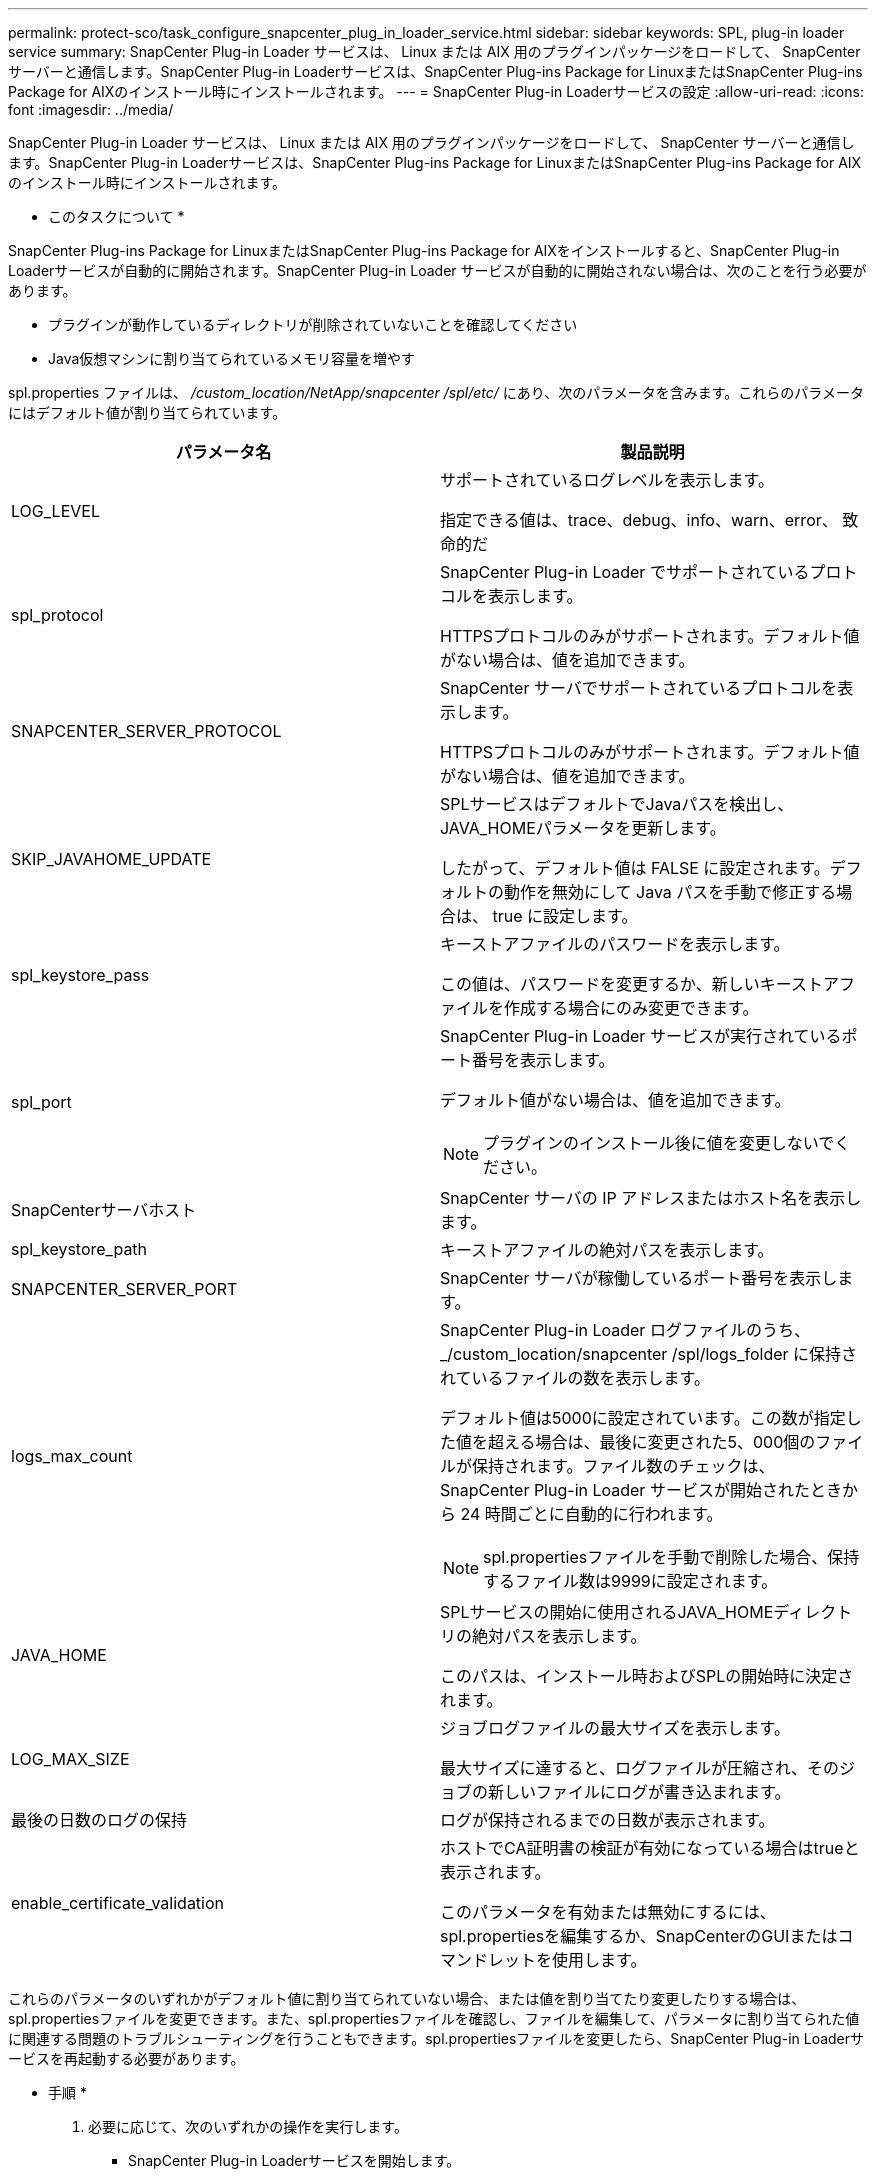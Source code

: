 ---
permalink: protect-sco/task_configure_snapcenter_plug_in_loader_service.html 
sidebar: sidebar 
keywords: SPL, plug-in loader service 
summary: SnapCenter Plug-in Loader サービスは、 Linux または AIX 用のプラグインパッケージをロードして、 SnapCenter サーバーと通信します。SnapCenter Plug-in Loaderサービスは、SnapCenter Plug-ins Package for LinuxまたはSnapCenter Plug-ins Package for AIXのインストール時にインストールされます。 
---
= SnapCenter Plug-in Loaderサービスの設定
:allow-uri-read: 
:icons: font
:imagesdir: ../media/


[role="lead"]
SnapCenter Plug-in Loader サービスは、 Linux または AIX 用のプラグインパッケージをロードして、 SnapCenter サーバーと通信します。SnapCenter Plug-in Loaderサービスは、SnapCenter Plug-ins Package for LinuxまたはSnapCenter Plug-ins Package for AIXのインストール時にインストールされます。

* このタスクについて *

SnapCenter Plug-ins Package for LinuxまたはSnapCenter Plug-ins Package for AIXをインストールすると、SnapCenter Plug-in Loaderサービスが自動的に開始されます。SnapCenter Plug-in Loader サービスが自動的に開始されない場合は、次のことを行う必要があります。

* プラグインが動作しているディレクトリが削除されていないことを確認してください
* Java仮想マシンに割り当てられているメモリ容量を増やす


spl.properties ファイルは、 _/custom_location/NetApp/snapcenter /spl/etc/_ にあり、次のパラメータを含みます。これらのパラメータにはデフォルト値が割り当てられています。

|===
| パラメータ名 | 製品説明 


 a| 
LOG_LEVEL
 a| 
サポートされているログレベルを表示します。

指定できる値は、trace、debug、info、warn、error、 致命的だ



 a| 
spl_protocol
 a| 
SnapCenter Plug-in Loader でサポートされているプロトコルを表示します。

HTTPSプロトコルのみがサポートされます。デフォルト値がない場合は、値を追加できます。



 a| 
SNAPCENTER_SERVER_PROTOCOL
 a| 
SnapCenter サーバでサポートされているプロトコルを表示します。

HTTPSプロトコルのみがサポートされます。デフォルト値がない場合は、値を追加できます。



 a| 
SKIP_JAVAHOME_UPDATE
 a| 
SPLサービスはデフォルトでJavaパスを検出し、JAVA_HOMEパラメータを更新します。

したがって、デフォルト値は FALSE に設定されます。デフォルトの動作を無効にして Java パスを手動で修正する場合は、 true に設定します。



 a| 
spl_keystore_pass
 a| 
キーストアファイルのパスワードを表示します。

この値は、パスワードを変更するか、新しいキーストアファイルを作成する場合にのみ変更できます。



 a| 
spl_port
 a| 
SnapCenter Plug-in Loader サービスが実行されているポート番号を表示します。

デフォルト値がない場合は、値を追加できます。


NOTE: プラグインのインストール後に値を変更しないでください。



 a| 
SnapCenterサーバホスト
 a| 
SnapCenter サーバの IP アドレスまたはホスト名を表示します。



 a| 
spl_keystore_path
 a| 
キーストアファイルの絶対パスを表示します。



 a| 
SNAPCENTER_SERVER_PORT
 a| 
SnapCenter サーバが稼働しているポート番号を表示します。



 a| 
logs_max_count
 a| 
SnapCenter Plug-in Loader ログファイルのうち、 _/custom_location/snapcenter /spl/logs_folder に保持されているファイルの数を表示します。

デフォルト値は5000に設定されています。この数が指定した値を超える場合は、最後に変更された5、000個のファイルが保持されます。ファイル数のチェックは、 SnapCenter Plug-in Loader サービスが開始されたときから 24 時間ごとに自動的に行われます。


NOTE: spl.propertiesファイルを手動で削除した場合、保持するファイル数は9999に設定されます。



 a| 
JAVA_HOME
 a| 
SPLサービスの開始に使用されるJAVA_HOMEディレクトリの絶対パスを表示します。

このパスは、インストール時およびSPLの開始時に決定されます。



 a| 
LOG_MAX_SIZE
 a| 
ジョブログファイルの最大サイズを表示します。

最大サイズに達すると、ログファイルが圧縮され、そのジョブの新しいファイルにログが書き込まれます。



 a| 
最後の日数のログの保持
 a| 
ログが保持されるまでの日数が表示されます。



 a| 
enable_certificate_validation
 a| 
ホストでCA証明書の検証が有効になっている場合はtrueと表示されます。

このパラメータを有効または無効にするには、spl.propertiesを編集するか、SnapCenterのGUIまたはコマンドレットを使用します。

|===
これらのパラメータのいずれかがデフォルト値に割り当てられていない場合、または値を割り当てたり変更したりする場合は、spl.propertiesファイルを変更できます。また、spl.propertiesファイルを確認し、ファイルを編集して、パラメータに割り当てられた値に関連する問題のトラブルシューティングを行うこともできます。spl.propertiesファイルを変更したら、SnapCenter Plug-in Loaderサービスを再起動する必要があります。

* 手順 *

. 必要に応じて、次のいずれかの操作を実行します。
+
** SnapCenter Plug-in Loaderサービスを開始します。
+
*** rootユーザとして、次のコマンドを実行します。 `/custom_location/NetApp/snapcenter/spl/bin/spl start`
*** root以外のユーザとして、次のコマンドを実行します。 `sudo /custom_location/NetApp/snapcenter/spl/bin/spl start`


** SnapCenter Plug-in Loader サービスを停止します。
+
*** rootユーザとして、次のコマンドを実行します。 `/custom_location/NetApp/snapcenter/spl/bin/spl stop`
*** root以外のユーザとして、次のコマンドを実行します。 `sudo /custom_location/NetApp/snapcenter/spl/bin/spl stop`
+

NOTE: stopコマンドで-forceオプションを使用すると、SnapCenter Plug-in Loaderサービスを強制的に停止できます。ただし、既存の処理も終了するため、この処理を実行する場合は注意が必要です。



** SnapCenter Plug-in Loader サービスを再起動します。
+
*** rootユーザとして、次のコマンドを実行します。 `/custom_location/NetApp/snapcenter/spl/bin/spl restart`
*** root以外のユーザとして、次のコマンドを実行します。 `sudo /custom_location/NetApp/snapcenter/spl/bin/spl restart`


** SnapCenter Plug-in Loader サービスのステータスを確認します。
+
*** rootユーザとして、次のコマンドを実行します。 `/custom_location/NetApp/snapcenter/spl/bin/spl status`
*** root以外のユーザとして、次のコマンドを実行します。 `sudo /custom_location/NetApp/snapcenter/spl/bin/spl status`


** SnapCenter Plug-in Loader サービスで変更を探します。
+
*** rootユーザとして、次のコマンドを実行します。 `/custom_location/NetApp/snapcenter/spl/bin/spl change`
*** root以外のユーザとして、次のコマンドを実行します。 `sudo /custom_location/NetApp/snapcenter/spl/bin/spl change`





